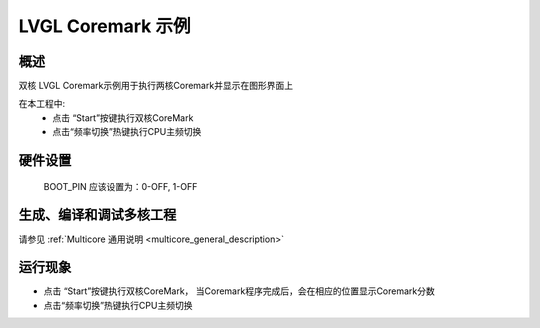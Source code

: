 .. _lvgl_coremark_demo:

LVGL Coremark 示例
================================

概述
------

双核 LVGL Coremark示例用于执行两核Coremark并显示在图形界面上

在本工程中:
 - 点击 “Start”按键执行双核CoreMark

 - 点击“频率切换”热键执行CPU主频切换

硬件设置
------------

  BOOT_PIN 应该设置为：0-OFF, 1-OFF

生成、编译和调试多核工程
------------------------------------

请参见 :ref:`Multicore 通用说明 <multicore_general_description>`

运行现象
------------

- 点击 “Start”按键执行双核CoreMark， 当Coremark程序完成后，会在相应的位置显示Coremark分数

- 点击“频率切换”热键执行CPU主频切换
